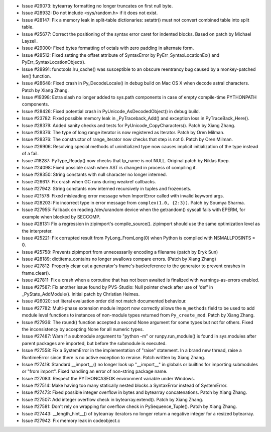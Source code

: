 - Issue #29073: bytearray formatting no longer truncates on first null byte.

- Issue #28932: Do not include <sys/random.h> if it does not exist.

- Issue #28147: Fix a memory leak in split-table dictionaries: setattr()
  must not convert combined table into split table.

- Issue #25677: Correct the positioning of the syntax error caret for
  indented blocks.  Based on patch by Michael Layzell.

- Issue #29000: Fixed bytes formatting of octals with zero padding in alternate
  form.

- Issue #28512: Fixed setting the offset attribute of SyntaxError by
  PyErr_SyntaxLocationEx() and PyErr_SyntaxLocationObject().

- Issue #28991:  functools.lru_cache() was susceptible to an obscure reentrancy
  bug caused by a monkey-patched len() function.

- Issue #28648: Fixed crash in Py_DecodeLocale() in debug build on Mac OS X
  when decode astral characters.  Patch by Xiang Zhang.

- Issue #19398: Extra slash no longer added to sys.path components in case of
  empty compile-time PYTHONPATH components.

- Issue #28426: Fixed potential crash in PyUnicode_AsDecodedObject() in debug
  build.

- Issue #23782: Fixed possible memory leak in _PyTraceback_Add() and exception
  loss in PyTraceBack_Here().

- Issue #28379: Added sanity checks and tests for PyUnicode_CopyCharacters().
  Patch by Xiang Zhang.

- Issue #28376: The type of long range iterator is now registered as Iterator.
  Patch by Oren Milman.

- Issue #28376: The constructor of range_iterator now checks that step is not 0.
  Patch by Oren Milman.

- Issue #26906: Resolving special methods of uninitialized type now causes
  implicit initialization of the type instead of a fail.

- Issue #18287: PyType_Ready() now checks that tp_name is not NULL.
  Original patch by Niklas Koep.

- Issue #24098: Fixed possible crash when AST is changed in process of
  compiling it.

- Issue #28350: String constants with null character no longer interned.

- Issue #26617: Fix crash when GC runs during weakref callbacks.

- Issue #27942: String constants now interned recursively in tuples and frozensets.

- Issue #21578: Fixed misleading error message when ImportError called with
  invalid keyword args.

- Issue #28203: Fix incorrect type in error message from
  ``complex(1.0, {2:3})``. Patch by Soumya Sharma.

- Issue #27955: Fallback on reading /dev/urandom device when the getrandom()
  syscall fails with EPERM, for example when blocked by SECCOMP.

- Issue #28131: Fix a regression in zipimport's compile_source().  zipimport
  should use the same optimization level as the interpreter.

- Issue #25221: Fix corrupted result from PyLong_FromLong(0) when
  Python is compiled with NSMALLPOSINTS = 0.

- Issue #25758: Prevents zipimport from unnecessarily encoding a filename
  (patch by Eryk Sun)

- Issue #28189: dictitems_contains no longer swallows compare errors.
  (Patch by Xiang Zhang)

- Issue #27812: Properly clear out a generator's frame's backreference to the
  generator to prevent crashes in frame.clear().

- Issue #27811: Fix a crash when a coroutine that has not been awaited is
  finalized with warnings-as-errors enabled.

- Issue #27587: Fix another issue found by PVS-Studio: Null pointer check
  after use of 'def' in _PyState_AddModule().
  Initial patch by Christian Heimes.

- Issue #26020: set literal evaluation order did not match documented behaviour.

- Issue #27782: Multi-phase extension module import now correctly allows the
  ``m_methods`` field to be used to add module level functions to instances
  of non-module types returned from ``Py_create_mod``. Patch by Xiang Zhang.

- Issue #27936: The round() function accepted a second None argument
  for some types but not for others.  Fixed the inconsistency by
  accepting None for all numeric types.

- Issue #27487: Warn if a submodule argument to "python -m" or
  runpy.run_module() is found in sys.modules after parent packages are
  imported, but before the submodule is executed.

- Issue #27558: Fix a SystemError in the implementation of "raise" statement.
  In a brand new thread, raise a RuntimeError since there is no active
  exception to reraise. Patch written by Xiang Zhang.

- Issue #27419: Standard __import__() no longer look up "__import__" in globals
  or builtins for importing submodules or "from import".  Fixed handling an
  error of non-string package name.

- Issue #27083: Respect the PYTHONCASEOK environment variable under Windows.

- Issue #27514: Make having too many statically nested blocks a SyntaxError
  instead of SystemError.

- Issue #27473: Fixed possible integer overflow in bytes and bytearray
  concatenations.  Patch by Xiang Zhang.

- Issue #27507: Add integer overflow check in bytearray.extend().  Patch by
  Xiang Zhang.

- Issue #27581: Don't rely on wrapping for overflow check in
  PySequence_Tuple().  Patch by Xiang Zhang.

- Issue #27443: __length_hint__() of bytearray iterators no longer return a
  negative integer for a resized bytearray.

- Issue #27942: Fix memory leak in codeobject.c

